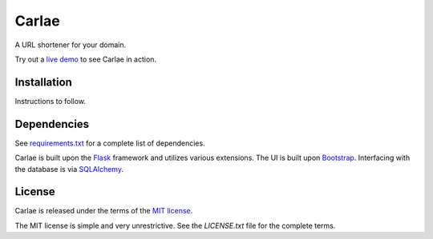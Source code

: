 Carlae
======
A URL shortener for your domain.

Try out a `live demo <http://carlae.com>`_ to see Carlae in action.


Installation
------------
Instructions to follow.


Dependencies
------------
See `requirements.txt <src/requirements.txt>`_ for a complete list of dependencies.

Carlae is built upon the `Flask`_ framework and utilizes various extensions. The UI is built upon `Bootstrap`_. Interfacing with the database is via `SQLAlchemy`_.




License
-------
Carlae is released under the terms of the `MIT license`_.

The MIT license is simple and very unrestrictive. See the `LICENSE.txt` file for the complete terms.


.. _Flask: http://flask.pocoo.org/
.. _Bootstrap: http://getbootstrap.com/
.. _SQLAlchemy: http://www.sqlalchemy.org/
.. _MIT license: http://en.wikipedia.org/wiki/MIT_License